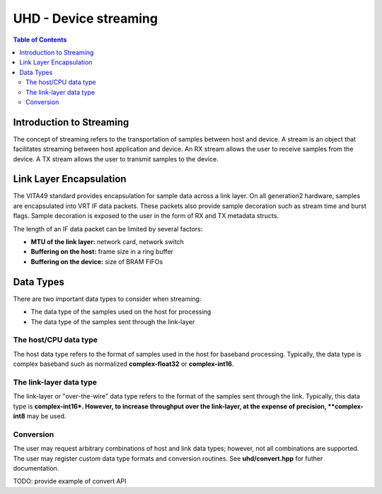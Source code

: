 ========================================================================
UHD - Device streaming
========================================================================

.. contents:: Table of Contents

------------------------------------------------------------------------
Introduction to Streaming
------------------------------------------------------------------------
The concept of streaming refers to the transportation of samples between host and device.
A stream is an object that facilitates streaming between host application and device.
An RX stream allows the user to receive samples from the device.
A TX stream allows the user to transmit samples to the device.

------------------------------------------------------------------------
Link Layer Encapsulation
------------------------------------------------------------------------
The VITA49 standard provides encapsulation for sample data across a link layer.
On all generation2 hardware, samples are encapsulated into VRT IF data packets.
These packets also provide sample decoration such as stream time and burst flags.
Sample decoration is exposed to the user in the form of RX and TX metadata structs.

The length of an IF data packet can be limited by several factors:

* **MTU of the link layer:** network card, network switch
* **Buffering on the host:** frame size in a ring buffer
* **Buffering on the device:** size of BRAM FIFOs

------------------------------------------------------------------------
Data Types
------------------------------------------------------------------------
There are two important data types to consider when streaming:

* The data type of the samples used on the host for processing
* The data type of the samples sent through the link-layer

^^^^^^^^^^^^^^^^^^^^^^^^^^^^^
The host/CPU data type
^^^^^^^^^^^^^^^^^^^^^^^^^^^^^
The host data type refers to the format of samples used in the host for baseband processing.
Typically, the data type is complex baseband such as normalized **complex-float32** or **complex-int16**.

^^^^^^^^^^^^^^^^^^^^^^^^^^^^^
The link-layer data type
^^^^^^^^^^^^^^^^^^^^^^^^^^^^^
The link-layer or "over-the-wire" data type refers to the format of the samples sent through the link.
Typically, this data type is **complex-int16*.
However, to increase throughput over the link-layer,
at the expense of precision, **complex-int8** may be used.

^^^^^^^^^^^^^^^^^^^^^^^^^^^^^
Conversion
^^^^^^^^^^^^^^^^^^^^^^^^^^^^^
The user may request arbitrary combinations of host and link data types;
however, not all combinations are supported.
The user may register custom data type formats and conversion routines.
See **uhd/convert.hpp** for futher documentation.

TODO: provide example of convert API
